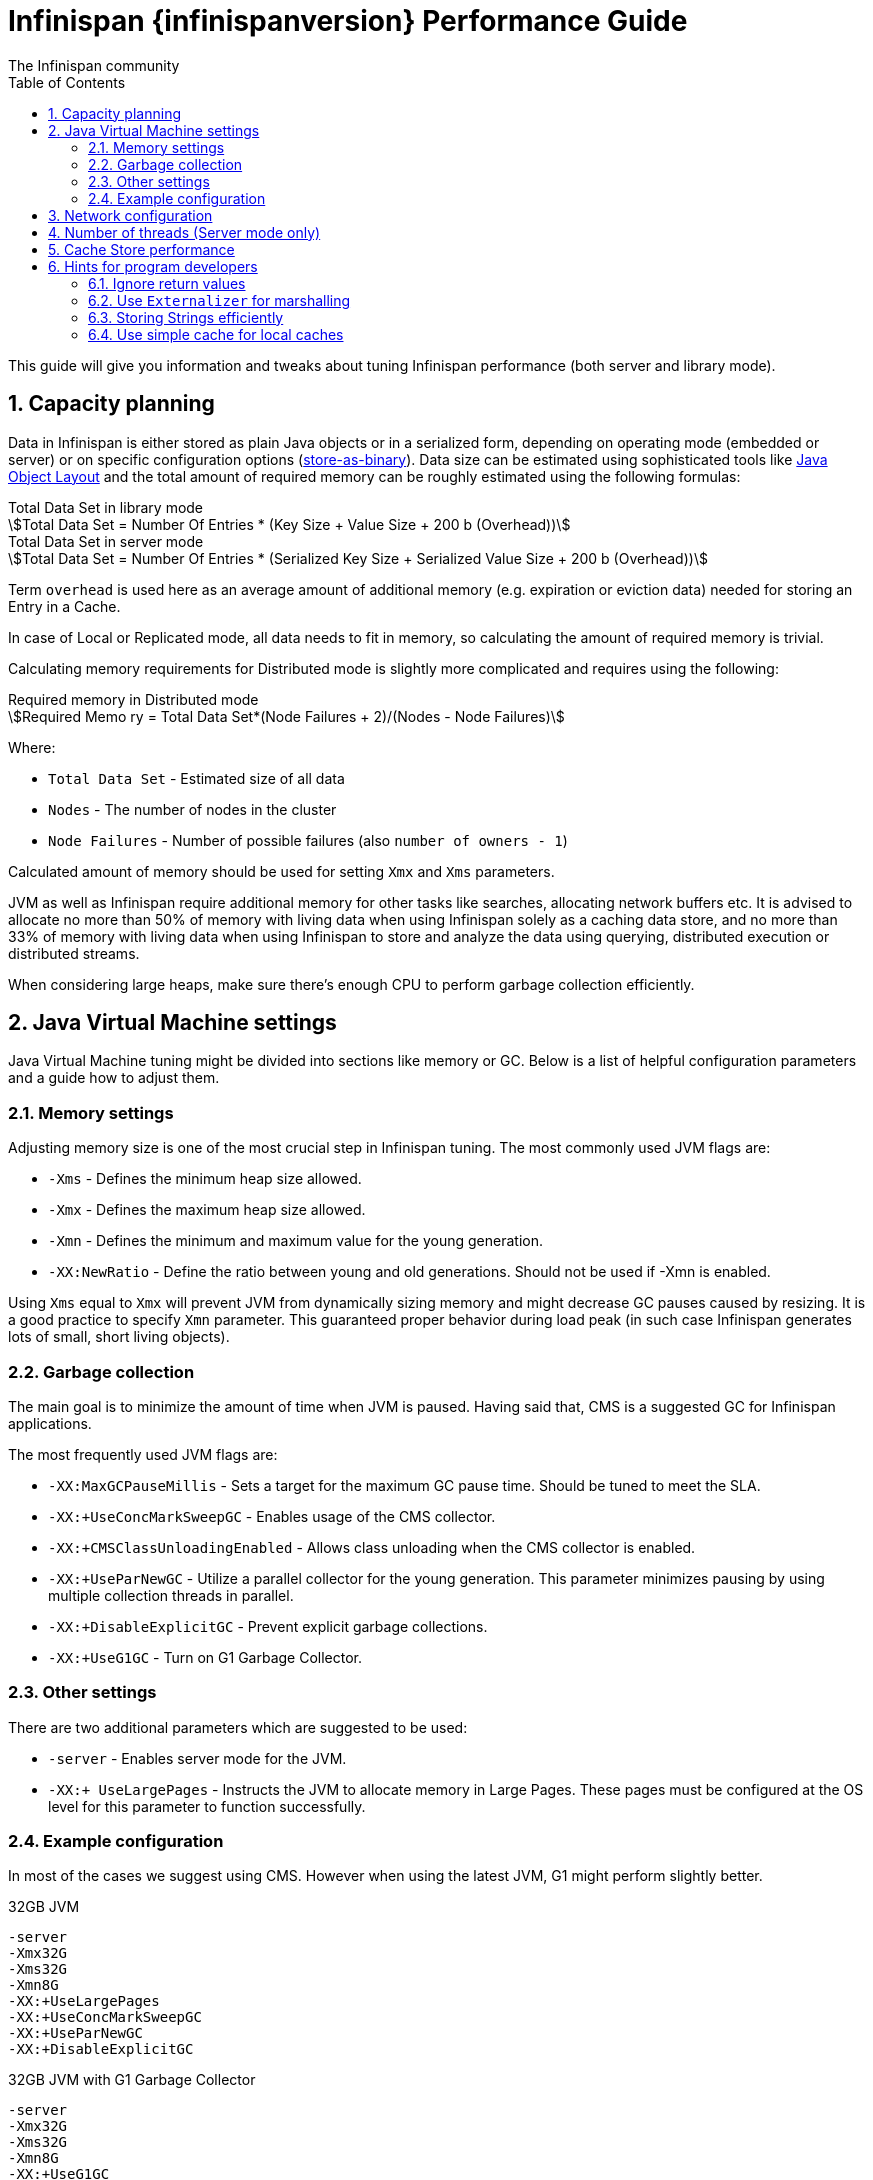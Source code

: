 = Infinispan {infinispanversion} Performance Guide
The Infinispan community
:toc2:
:icons: font
:toclevels: 3
:numbered:
:stem:

This guide will give you information and tweaks about tuning Infinispan performance (both server and library mode).

== Capacity planning

Data in Infinispan is either stored as plain Java objects or in a serialized form, depending on operating mode (embedded or server) or on specific configuration options (http://infinispan.org/docs/{infinispanversion}/user_guide/user_guide.html#store_as_binary[store-as-binary]).
Data size can be estimated using sophisticated tools like  http://openjdk.java.net/projects/code-tools/jol/[Java Object Layout]
and the total amount of required memory can be roughly estimated using the following formulas:

[stem]
.Total Data Set in library mode
++++
Total Data Set = Number Of Entries * (Key Size + Value Size + 200 b (Overhead))
++++

[stem]
.Total Data Set in server mode
++++
Total Data Set = Number Of Entries * (Serialized Key Size + Serialized Value Size + 200 b (Overhead))
++++

Term `overhead` is used here as an average amount of additional memory (e.g. expiration or eviction data) needed for storing an Entry in a Cache.

In case of Local or Replicated mode, all data needs to fit in memory, so calculating the amount of required memory is trivial.

Calculating memory requirements for Distributed mode is slightly more complicated and requires using the following:

[stem]
.Required memory in Distributed mode
++++
Required Memo ry = Total Data Set*(Node Failures + 2)/(Nodes - Node Failures)
++++

Where:

* `Total Data Set` - Estimated size of all data
* `Nodes` - The number of nodes in the cluster
* `Node Failures` - Number of possible failures (also `number of owners - 1`)

Calculated amount of memory should be used for setting `Xmx` and `Xms` parameters.

JVM as well as Infinispan require additional memory for other tasks like searches, allocating network buffers etc.
It is advised to allocate no more than 50% of memory with living data when using Infinispan solely as a caching data store, and
no more than 33% of memory with living data when using Infinispan to store and analyze the data using querying, distributed execution or distributed streams.

When considering large heaps, make sure there's enough CPU to perform garbage collection efficiently.

== Java Virtual Machine settings

Java Virtual Machine tuning might be divided into sections like memory or GC.
Below is a list of helpful configuration parameters and a guide how to adjust them.

=== Memory settings

Adjusting memory size is one of the most crucial step in Infinispan tuning. The most commonly used JVM flags are:

* `-Xms` - Defines the minimum heap size allowed.
* `-Xmx` - Defines the maximum heap size allowed.
* `-Xmn` - Defines the minimum and maximum value for the young generation.
* `-XX:NewRatio` - Define the ratio between young and old generations. Should not be used if -Xmn is enabled.

Using `Xms` equal to `Xmx` will prevent JVM from dynamically sizing memory and might decrease GC pauses caused by resizing. 
It is a good practice to specify `Xmn` parameter. This guaranteed proper behavior during load peak (in such case Infinispan generates lots of small, short living objects).

=== Garbage collection

The main goal is to minimize the amount of time when JVM is paused. Having said that, CMS is a suggested GC for Infinispan applications.

The most frequently used JVM flags are:

* `-XX:MaxGCPauseMillis` - Sets a target for the maximum GC pause time. Should be tuned to meet the SLA.
* `-XX:+UseConcMarkSweepGC` - Enables usage of the CMS collector.
* `-XX:+CMSClassUnloadingEnabled` - Allows class unloading when the CMS collector is enabled.
* `-XX:+UseParNewGC` - Utilize a parallel collector for the young generation. This parameter minimizes pausing by using multiple collection threads in parallel.
* `-XX:+DisableExplicitGC` - Prevent explicit garbage collections.
* `-XX:+UseG1GC` - Turn on G1 Garbage Collector.

=== Other settings

There are two additional parameters which are suggested to be used:

* `-server` - Enables server mode for the JVM.
* `-XX:+ UseLargePages` - Instructs the JVM to allocate memory in Large Pages. These pages must be configured at the OS level for this parameter to function successfully.

=== Example configuration

In most of the cases we suggest using CMS. However when using the latest JVM, G1 might perform slightly better.

.32GB JVM
----
-server
-Xmx32G
-Xms32G
-Xmn8G
-XX:+UseLargePages
-XX:+UseConcMarkSweepGC
-XX:+UseParNewGC
-XX:+DisableExplicitGC
----

.32GB JVM with G1 Garbage Collector
----
-server
-Xmx32G
-Xms32G
-Xmn8G
-XX:+UseG1GC
----

== Network configuration

Infinispan uses TCP/IP for sending packets over the network (for both cluster communication when using TCP stack or when communication with Hot Rod clients)

In order to achieve the best results, it is recommended to increase TCP send and receive window size (refer to you OS manual for instructions).
The recommended values are:

* send window size - 640 KB
* receive window size - 25 MB

== Number of threads (Server mode only)

Hot Rod Server uses worker threads which are activated by a client's requests.
It's important to match the number of worker threads to the number of concurrent client requests:

[source,java]
.Hot Rod Server worker thread pool size
----
<hotrod-connector socket-binding="hotrod" cache-container="local" worker-threads="200">
   <!-- Additional configuration here -->
</hotrod-connector>
----

== Cache Store performance

In order to achieve the best performance, please follow the recommendations below when using Cache Stores:

* Use async mode (write-behind) if possible
* Prevent cache misses by preloading data
* For JDBC Cache Store:
** Use indexes on `id` column to prevent table scans
** Use PRIMARY_KEY on `id` column
** Configure batch-size, fetch-size, etc

== Hints for program developers

There are also several hints for developers which can be easily applied to the client application and will boost up the performance.

=== Ignore return values

When you're not interested in returning value of the `#put(k, v)` or `#remove(k)` method, use `Flag.IGNORE_RETURN_VALUES` flag as shown below:

[source,java]
.Using Flag.IGNORE_RETURN_VALUES
----
Cache noPreviousValueCache = cache.getAdvancedCache().withFlags(Flag.IGNORE_RETURN_VALUES);
noPreviousValueCache.put(k, v);
----

It is also possible to set this flag using ConfigurationBuilder

[source,java]
.Using ConfigurationBuilder settings
----
ConfigurationBuilder cb = new ConfigurationBuilder();
cb.unsafe().unreliableReturnValues(true);
----

=== Use `Externalizer` for marshalling

Infinispan uses JBoss Marshalling to transfer objects over the wire. The most efficient way to marshall user data is to provide an AdvancedExternalizer.
This solutions prevents JBoss Marshalling from sending class name over the network and allows to save some bandwidth:

[source,java]
.User entity with Externalizer
----
import org.infinispan.marshall.AdvancedExternalizer;

public class Book {

   final String name;
   final String author;

   public Book(String name, String author) {
      this.name = name;
      this.author = author;
   }

   public static class BookExternalizer
            implements AdvancedExternalizer<Book> {

      @Override
      public void writeObject(ObjectOutput output, Book book)
            throws IOException {
         output.writeObject(book.name);
         output.writeObject(book.author);
      }

      @Override
      public Person readObject(ObjectInput input)
            throws IOException, ClassNotFoundException {
         return new Person((String) input.readObject(), (String) input.readObject());
      }

      @Override
      public Set<Class<? extends Book>> getTypeClasses() {
         return Util.<Class<? extends Book>>asSet(Book.class);
      }

      @Override
      public Integer getId() {
         return 2345;
      }
   }
}
----

The Externalizer must be registered in cache configuration. See configuration examples below:

[source,java]
.Adding Externalizer using XML
----
<cache-container>
   <serialization>
      <advanced-externalizer class="Book$BookExternalizer"/>
   </serialization>
</cache-container>
----

[source,java]
.Adding Externalizer using Java
----
GlobalConfigurationBuilder builder = ...
builder.serialization().addAdvancedExternalizer(new Book.BookExternalizer());
----

For more information, please refer to the link:../user_guide/user_guide.html#benefits_of_externalizers[User's Guide].

=== Storing Strings efficiently

If your strings are mostly ASCII, convert them to `UTF-8` and store them as `byte[]`:

* Using `String#getBytes("UTF-8")` allows to decrease size of the object
* Consider using G1 GC with additional JVM flag -`XX:+UseStringDeduplication`. This allows to decrease memory footprint (see http://openjdk.java.net/jeps/192[JEP 192] for details).

=== Use simple cache for local caches

When you don't need the full feature set of caches, you can set local cache to "simple" mode and achieve non-trivial speedup while still using Infinispan API.

This is an example comparison of the difference, randomly reading/writing into cache with 2048 entries as executed on 2x8-core Intel(R) Xeon(R) CPU E5-2640 v3 @ 2.60GHz:

.Number of operations per second (± std. dev.)
|===
| Cache type   | single-threaded cache.get(...) | single-threaded cache.put(...) | 32 threads cache.get(...) | 32 threads cache.put(...)

| Local cache  | 14,321,510 ± 260,807 |  1,141,168 ±  6,079 |   236,644,227 ± 2,657,918 |  2,287,708 ±   100,236
| Simple cache | 38,144,468 ± 575,420 | 11,706,053 ± 92,515 |   836,510,727 ± 3,176,794 | 47,971,836 ± 1,125,298
| CHM          | 60,592,770 ± 924,368 | 23,533,141 ± 98,632 | 1,369,521,754 ± 4,919,753 | 75,839,121 ± 3,319,835
|===

The CHM shows comparison for ConcurrentHashMap from JSR-166 with pluggable equality/hashCode function, which is used as the underlying storage in Infinispan.

Even though we use http://openjdk.java.net/projects/code-tools/jmh/[JMH] to prevent some common pitfals of microbenchmarking, consider these results only aproximative. Your mileage may vary.

Please consult http://infinispan.org/docs/{infinispanversion}/user_guide/user_guide.html#simple_cache[User's Guide] for the limitations of simple cache and configuration.
